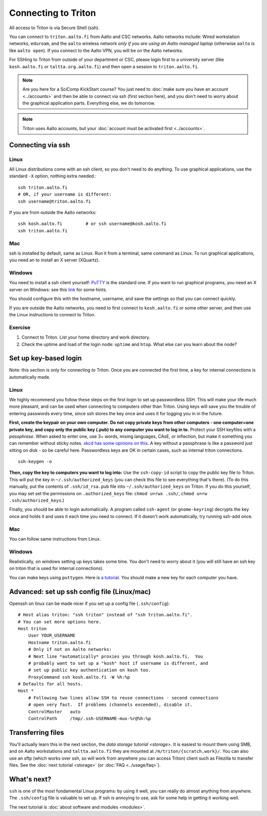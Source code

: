 ====================
Connecting to Triton
====================

All access to Triton is via Secure Shell (ssh).

You can connect to ``triton.aalto.fi`` from Aalto and CSC networks.
Aalto networks include: Wired workstation networks, ``eduroam``, and
the ``aalto`` wireless network *only if you are using an Aalto managed
laptop* (otherwise ``aalto`` is like ``aalto open``).  If you connect
to the Aalto VPN, you will be on the Aalto networks.

For SSHing to Triton from outside of your department or CSC, please
login first to a university server (like ``kosh.aalto.fi`` or
``taltta.org.aalto.fi``) and then open a session to
``triton.aalto.fi``.

.. note::

   Are you here for a SciComp KickStart course?  You just need to :doc:`make
   sure you have an account <../accounts>` and then be able to connect
   via ssh (first section here), and you don't need to worry about the
   graphical application parts.  Everything else, we do tomorrow.

.. note::

   Triton uses Aalto accounts, but your :doc:`account must be
   activated first <../accounts>`.


Connecting via ssh
==================

Linux
-----

All Linux distributions come with an ssh client, so you don't need to do
anything.  To use graphical applications, use the standard ``-X`` option,
nothing extra needed.::

  ssh triton.aalto.fi
  # OR, if your username is different:
  ssh username@triton.aalto.fi

If you are from outside the Aalto networks::

    ssh kosh.aalto.fi         # or ssh username@kosh.aalto.fi
    ssh triton.aalto.fi

Mac
---

ssh is installed by default, same as Linux.  Run it from a terminal,
same command as Linux.  To run graphical applications, you need an to
install an X server (XQuartz).

Windows
-------

You need to install a ssh client yourself:  `PuTTY <https://www.chiark.greenend.org.uk/~sgtatham/putty/>`__ is
the standard one.  If you want to run graphical programs, you need an X server on
Windows: see this
`link <http://www.geo.mtu.edu/geoschem/docs/putty_install.html>`__ for
some hints.

You should configure this with the hostname, username, and save the
settings so that you can connect quickly.

If you are outside the Aalto networks, you need to first connect to
``kosh.aalto.fi`` or some other server, and then use the Linux
instructions to connect to Triton.


Exercise
--------

1. Connect to Triton.  List your home directory and work directory.

2. Check the uptime and load of the login node: ``uptime`` and
   ``htop``.  What else can you learn about the node?


Set up key-based login
======================

Note: this section is only for connecting *to* Triton.  Once you are
connected the first time, a key for internal connections is
automatically made.

Linux
-----

We highly recommend you follow these steps on the first login to set up
passwordless SSH.  This will make your life much more pleasant, and can
be used when connecting to computers other than Triton. Using keys will
save you the trouble of entering passwords every time, since ssh stores
the key once and uses it for logging you in in the future.

**First, create the keypair on your own computer.** **Do not copy
private keys from other computers - one computer=one private key, and
copy only the public key (.pub) to any computer you want to log in to.**
Protect your SSH keyfiles with a *passphrase*. When asked to enter one,
use 3+ words, mixing languages, CAsE, or inflection, but make it
something you can remember without sticky notes.  `xkcd has some
opinions on this. <https://www.xkcd.com/936/>`__  A key without a
passphrase is like a password just sitting on disk - so be careful
here.  Passwordless keys are OK in certain cases, such as internal
triton connections.

::

    ssh-keygen -o

**Then, copy the key to computers you want to log into:** Use the
``ssh-copy-id`` script to copy the public key file to Triton.  This will
put the key in ``~/.ssh/authorized_keys`` (you can check this file to see
everything that's there).   (To do this manually, put the contents of
``.ssh/id_rsa.pub`` file into ``~/.ssh/authorized_keys`` on Triton.  If
you do this yourself, you may set set the permissions on
``.authorized_keys`` file: ``chmod u=rwx .ssh/``, ``chmod u=rw``
``.ssh/authorized_keys``.)

Finally, you should be able to login automatically.  A program called
``ssh-agent`` (or ``gnome-keyring``) decrypts the key once and holds it and uses
it each time you need to connect.  If it doesn't work automatically, try
running ssh-add once.

Mac
---
You can follow same instructions from Linux.

Windows
-------
Realistically, on windows setting up keys takes some time.  You don't
need to worry about it (you will still have an ssh key on triton that
is used for internal connections).

You can make keys using ``puttygen``.  Here is `a tutorial`__.  You
should make a new key for each computer you have.

__ https://devops.profitbricks.com/tutorials/use-ssh-keys-with-putty-on-windows/



Advanced: set up ssh config file (Linux/mac)
============================================

Openssh on linux can be made nicer if you set up a config file
(``.ssh/config``)::

    # Host alias triton: "ssh triton" instead of "ssh triton.aalto.fi".
    # You can set more options here.
    Host triton
        User YOUR_USERNAME
        Hostname triton.aalto.fi
        # Only if not on Aalto networks:
        # Next line *automatically* proxies you through kosh.aalto.fi.  You
        # probably want to set up a "kosh" host if username is different, and
        # set up public key authentication on kosh too.
        ProxyCommand ssh kosh.aalto.fi -W %h:%p
    # Defaults for all hosts.
    Host *
        # Following two lines allow SSH to reuse connections - second connections
        # open very fast.  If problems (channels exceeded), disable it.
        ControlMaster   auto
        ControlPath     /tmp/.ssh-USERNAME-mux-%r@%h:%p



Transferring files
==================

You'll actually learn this in the next section, the `data storage
tutorial <storage>`.  It is easiest to mount them using SMB, and on
Aalto workstations and  ``taltta.aalto.fi`` they are mounted at
``/m/triton/{scratch,work}/``.  You can also use an sftp (which works
over ssh, so will work from anywhere you can access Triton) client such
as Filezilla to
transfer files.  See the :doc:`next tutorial <storage>` (or :doc:`FAQ
<../usage/faq>`).




What's next?
============

``ssh`` is one of the most fundamental Linux programs: by using it
well, you can really do almost anything from anywhere.  The
``.ssh/config`` file is valuable to set up.  If ssh is annoying to
use, ask for some help in getting it working well.

The next tutorial is :doc:`about software and modules <modules>`.

